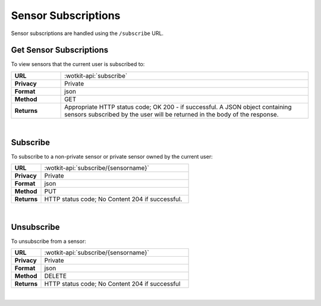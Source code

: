 .. _api_sensor_subs:

Sensor Subscriptions
=====================

Sensor subscriptions are handled using the ``/subscribe`` URL.

.. _get-sub-label:

.. index:: Sensor Subscriptions

Get Sensor Subscriptions
----------------------

To view sensors that the current user is subscribed to:

.. list-table::
	:widths: 10, 50

	* - **URL**
	  - :wotkit-api:`subscribe`
	* - **Privacy**
	  - Private
	* - **Format**
	  - json
	* - **Method**
	  - GET
	* - **Returns**
	  - Appropriate HTTP status code; OK 200 - if successful. A JSON object containing sensors subscribed by the user will be returned in the body of the response.

|

.. _sub-label:

.. index:: Subscribe to a Sensor

Subscribe
---------
To subscribe to a non-private sensor or private sensor owned by the current user:

.. list-table::
	:widths: 10, 50

	* - **URL**
	  - :wotkit-api:`subscribe/{sensorname}`
	* - **Privacy**
	  - Private
	* - **Format**
	  - json
	* - **Method**
	  - PUT
	* - **Returns**
	  - HTTP status code; No Content 204 if successful.

|

.. _unsub-label:

.. index:: Unsubscribe from a Sensor
	pair: Subscribe to a Sensor; Unsubscribe from a Sensor

Unsubscribe
-----------
To unsubscribe from a sensor:

.. list-table::
	:widths: 10, 50

	* - **URL**
	  - :wotkit-api:`subscribe/{sensorname}`
	* - **Privacy**
	  - Private
	* - **Format**
	  - json
	* - **Method**
	  - DELETE
	* - **Returns**
	  - HTTP status code; No Content 204 if successful

|
